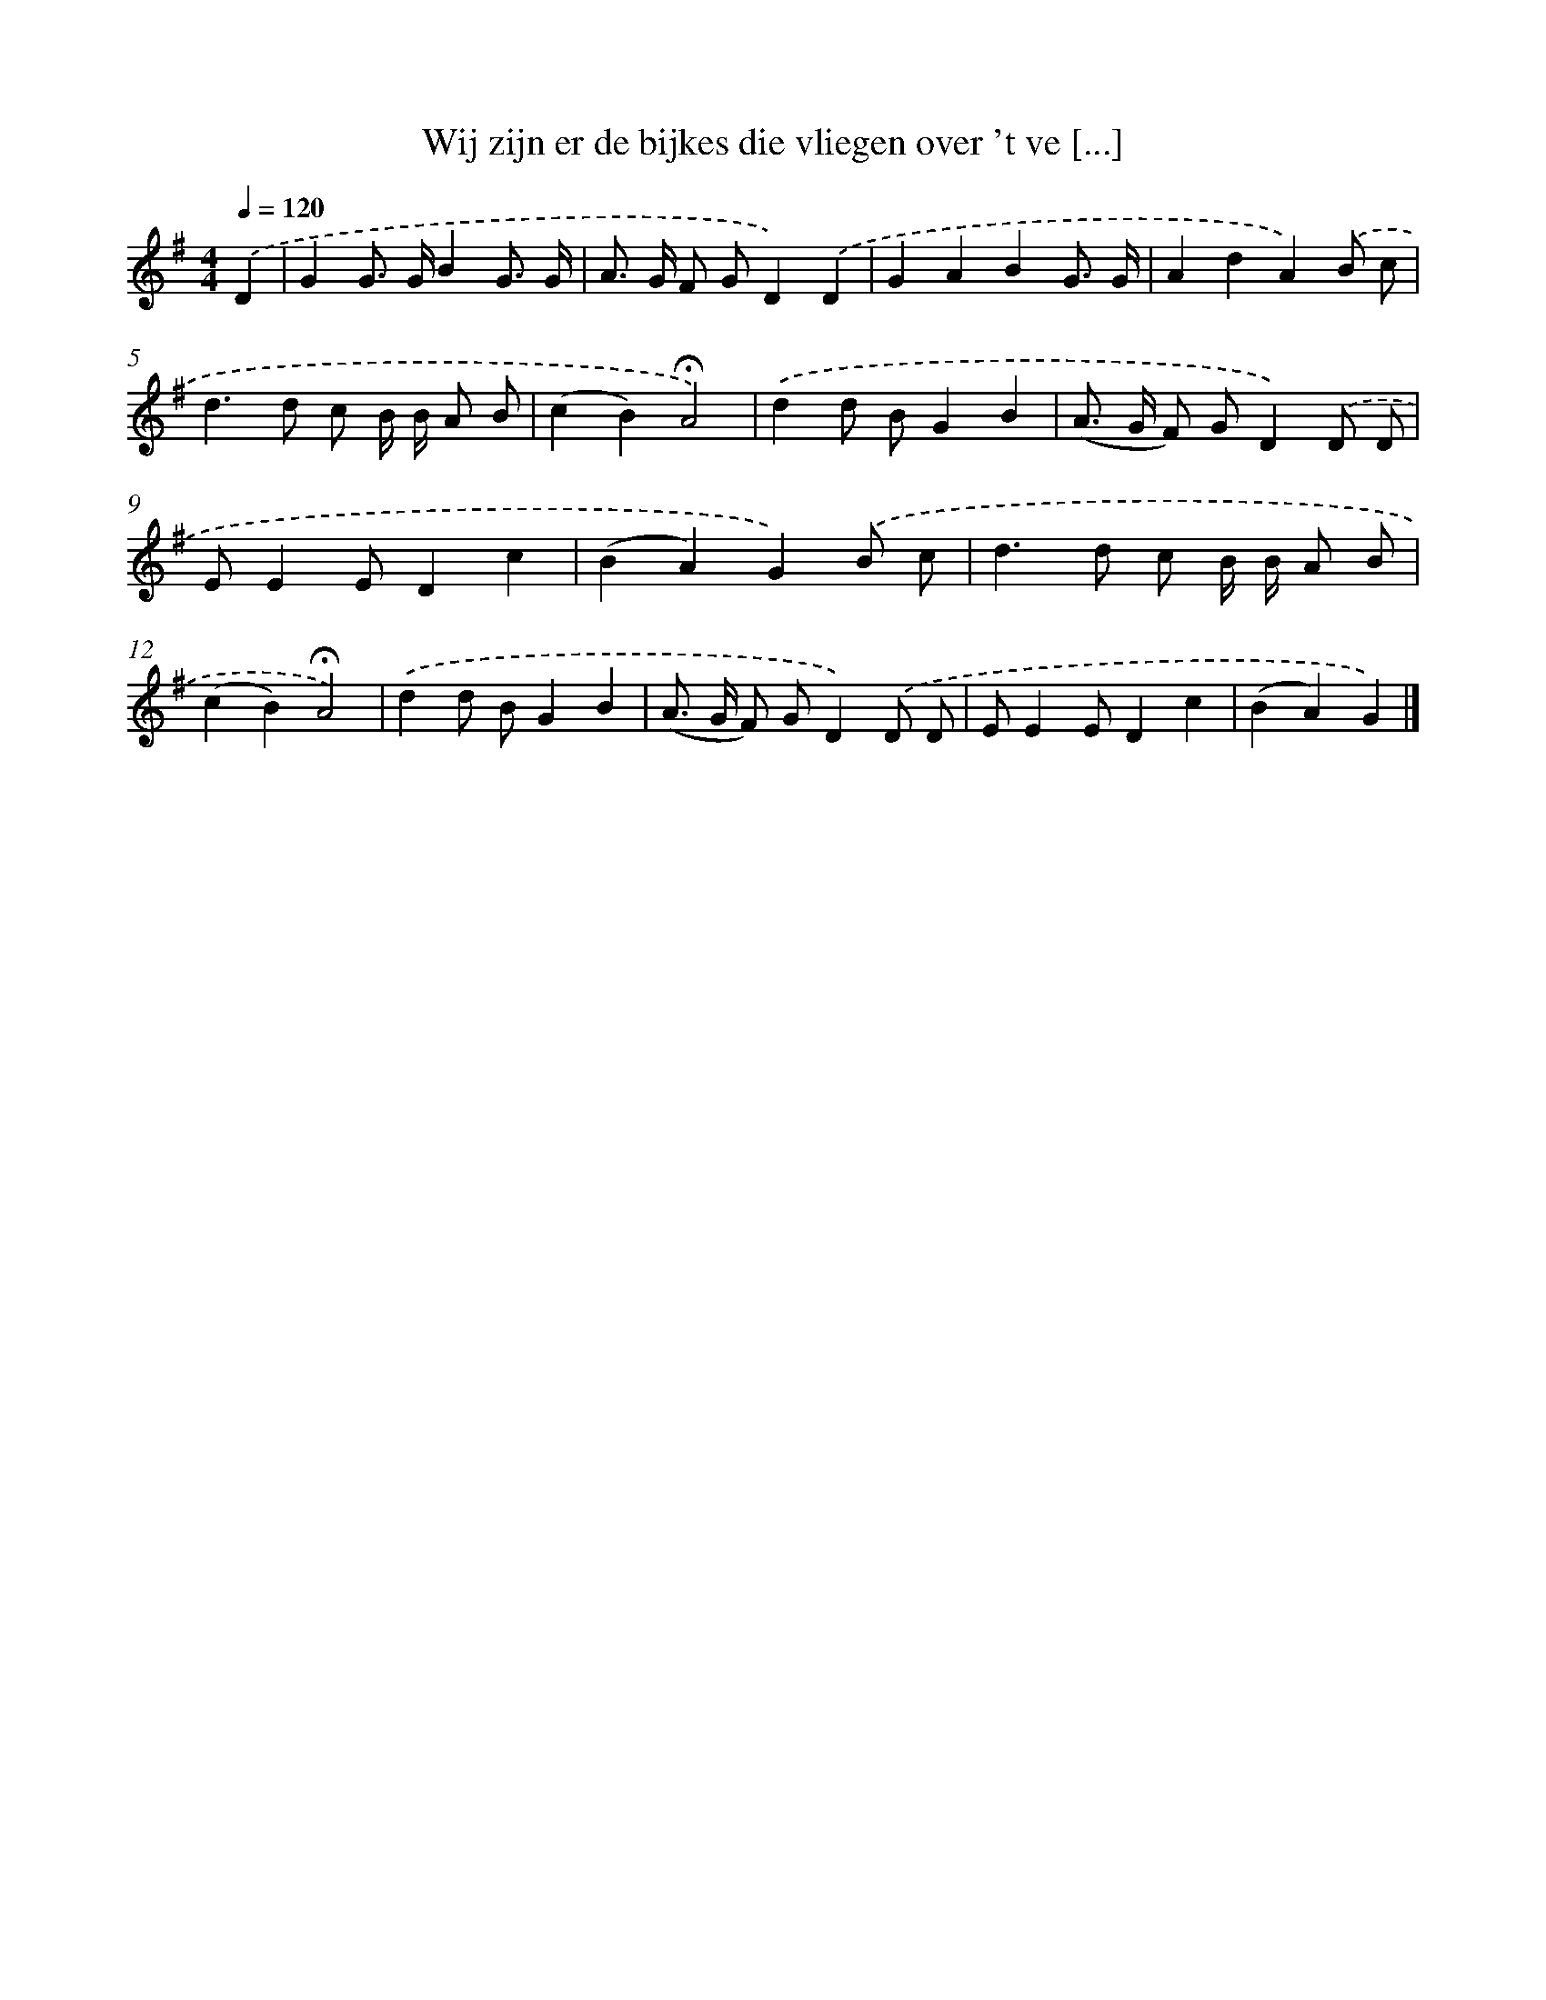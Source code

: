X: 4554
T: Wij zijn er de bijkes die vliegen over 't ve [...]
%%abc-version 2.0
%%abcx-abcm2ps-target-version 5.9.1 (29 Sep 2008)
%%abc-creator hum2abc beta
%%abcx-conversion-date 2018/11/01 14:36:10
%%humdrum-veritas 3144014728
%%humdrum-veritas-data 663811293
%%continueall 1
%%barnumbers 0
L: 1/8
M: 4/4
Q: 1/4=120
K: G clef=treble
.('D2 [I:setbarnb 1]|
G2G> GB2G3/ G/ |
A> G F GD2).('D2 |
G2A2B2G3/ G/ |
A2d2A2).('B c |
d2>d2 c B/ B/ A B |
(c2B2)!fermata!A4) |
.('d2d BG2B2 |
(A> G F) GD2).('D D |
EE2ED2c2 |
(B2A2)G2).('B c |
d2>d2 c B/ B/ A B |
(c2B2)!fermata!A4) |
.('d2d BG2B2 |
(A> G F) GD2).('D D |
EE2ED2c2 |
(B2A2)G2) |]
